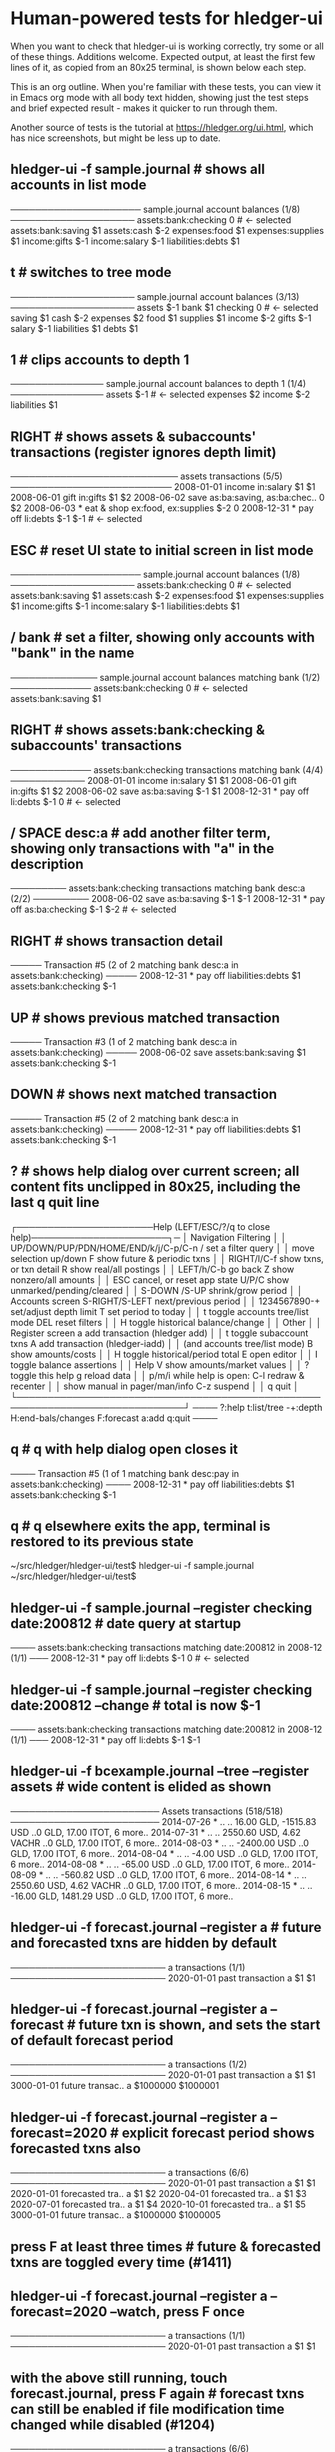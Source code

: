 * Human-powered tests for hledger-ui

When you want to check that hledger-ui is working correctly, 
try some or all of these things. Additions welcome.
Expected output, at least the first few lines of it, 
as copied from an 80x25 terminal, is shown below each step.

This is an org outline. When you're familiar with these tests, 
you can view it in Emacs org mode with all body text hidden,
showing just the test steps and brief expected result - makes
it quicker to run through them.

Another source of tests is the tutorial at https://hledger.org/ui.html,
which has nice screenshots, but might be less up to date.

** hledger-ui -f sample.journal  # shows all accounts in list mode
───────────────────── sample.journal account balances (1/8) ────────────────────
 assets:bank:checking    0  # <- selected
 assets:bank:saving     $1
 assets:cash           $-2
 expenses:food          $1
 expenses:supplies      $1
 income:gifts          $-1
 income:salary         $-1
 liabilities:debts      $1

** t  # switches to tree mode
──────────────────── sample.journal account balances (3/13) ────────────────────
 assets       $-1
  bank         $1
   checking     0  # <- selected
   saving      $1
  cash        $-2
 expenses      $2
  food         $1
  supplies     $1
 income       $-2
  gifts       $-1
  salary      $-1
 liabilities   $1
  debts        $1

** 1  # clips accounts to depth 1
─────────────── sample.journal account balances to depth 1 (1/4) ───────────────
 assets       $-1  # <- selected
 expenses      $2
 income       $-2
 liabilities   $1

** RIGHT  # shows assets & subaccounts' transactions (register ignores depth limit)
─────────────────────────── assets transactions (5/5) ──────────────────────────
 2008-01-01   income                     in:salary                     $1    $1
 2008-06-01   gift                       in:gifts                      $1    $2
 2008-06-02   save                       as:ba:saving, as:ba:chec..     0    $2
 2008-06-03 * eat & shop                 ex:food, ex:supplies         $-2     0
 2008-12-31 * pay off                    li:debts                     $-1   $-1  # <- selected

** ESC  # reset UI state to initial screen in list mode
───────────────────── sample.journal account balances (1/8) ────────────────────
 assets:bank:checking    0  # <- selected
 assets:bank:saving     $1
 assets:cash           $-2
 expenses:food          $1
 expenses:supplies      $1
 income:gifts          $-1
 income:salary         $-1
 liabilities:debts      $1

** / bank  # set a filter, showing only accounts with "bank" in the name
────────────── sample.journal account balances matching bank (1/2) ─────────────
 assets:bank:checking   0  # <- selected
 assets:bank:saving    $1

** RIGHT  # shows assets:bank:checking & subaccounts' transactions
───────────── assets:bank:checking transactions matching bank (4/4) ────────────
 2008-01-01   income                      in:salary                     $1   $1
 2008-06-01   gift                        in:gifts                      $1   $2
 2008-06-02   save                        as:ba:saving                 $-1   $1
 2008-12-31 * pay off                     li:debts                     $-1    0  # <- selected

** / SPACE desc:a  # add another filter term, showing only transactions with "a" in the description
───────── assets:bank:checking transactions matching bank desc:a (2/2) ─────────
 2008-06-02   save                       as:ba:saving                 $-1   $-1
 2008-12-31 * pay off                    as:ba:checking               $-1   $-2  # <- selected

** RIGHT  # shows transaction detail
───── Transaction #5 (2 of 2 matching bank desc:a in assets:bank:checking) ─────
 2008-12-31 * pay off
     liabilities:debts                 $1
     assets:bank:checking             $-1

** UP  # shows previous matched transaction
───── Transaction #3 (1 of 2 matching bank desc:a in assets:bank:checking) ─────
 2008-06-02 save
     assets:bank:saving                $1
     assets:bank:checking             $-1

** DOWN  # shows next matched transaction
───── Transaction #5 (2 of 2 matching bank desc:a in assets:bank:checking) ─────
 2008-12-31 * pay off
     liabilities:debts                 $1
     assets:bank:checking             $-1

** ?  # shows help dialog over current screen; all content fits unclipped in 80x25, including the last q quit line
┌──────────────────────Help (LEFT/ESC/?/q to close help)──────────────────────┐─
│ Navigation                             Filtering                            │
│ UP/DOWN/PUP/PDN/HOME/END/k/j/C-p/C-n   /    set a filter query              │
│      move selection up/down            F    show future & periodic txns     │
│ RIGHT/l/C-f show txns, or txn detail   R    show real/all postings          │
│ LEFT/h/C-b  go back                    Z    show nonzero/all amounts        │
│ ESC  cancel, or reset app state        U/P/C  show unmarked/pending/cleared │
│                                        S-DOWN /S-UP   shrink/grow period    │
│ Accounts screen                        S-RIGHT/S-LEFT next/previous period  │
│ 1234567890-+  set/adjust depth limit   T              set period to today   │
│ t  toggle accounts tree/list mode      DEL  reset filters                   │
│ H  toggle historical balance/change                                         │
│                                        Other                                │
│ Register screen                        a    add transaction (hledger add)   │
│ t  toggle subaccount txns              A    add transaction (hledger-iadd)  │
│    (and accounts tree/list mode)       B    show amounts/costs              │
│ H  toggle historical/period total      E    open editor                     │
│                                        I    toggle balance assertions       │
│ Help                                   V    show amounts/market values      │
│ ?     toggle this help                 g    reload data                     │
│ p/m/i while help is open:              C-l  redraw & recenter               │
│       show manual in pager/man/info    C-z  suspend                         │
│                                        q    quit                            │
└─────────────────────────────────────────────────────────────────────────────┘
──── ?:help t:list/tree -+:depth H:end-bals/changes F:forecast a:add q:quit ────

** q  # q with help dialog open closes it
──── Transaction #5 (1 of 1 matching bank desc:pay in assets:bank:checking) ────
 2008-12-31 * pay off
     liabilities:debts                 $1
     assets:bank:checking             $-1

** q  # q elsewhere exits the app, terminal is restored to its previous state
~/src/hledger/hledger-ui/test$ hledger-ui -f sample.journal
~/src/hledger/hledger-ui/test$ 

** hledger-ui -f sample.journal --register checking date:200812  # date query at startup
──── assets:bank:checking transactions matching date:200812 in 2008-12 (1/1) ───
 2008-12-31 * pay off                     li:debts                      $-1   0  # <- selected

** hledger-ui -f sample.journal --register checking date:200812 --change  # total is now $-1
──── assets:bank:checking transactions matching date:200812 in 2008-12 (1/1) ───
 2008-12-31 * pay off                    li:debts                     $-1   $-1

** hledger-ui -f bcexample.journal --tree --register assets  # wide content is elided as shown
──────────────────────── Assets transactions (518/518) ────────────────────────
 2014-07-26 * ..  ..   16.00 GLD, -1515.83 USD   ..0 GLD, 17.00 ITOT, 6 more..
 2014-07-31 * ..  ..   2550.60 USD, 4.62 VACHR   ..0 GLD, 17.00 ITOT, 6 more..
 2014-08-03 * ..  ..              -2400.00 USD   ..0 GLD, 17.00 ITOT, 6 more..
 2014-08-04 * ..  ..                 -4.00 USD   ..0 GLD, 17.00 ITOT, 6 more..
 2014-08-08 * ..  ..                -65.00 USD   ..0 GLD, 17.00 ITOT, 6 more..
 2014-08-09 * ..  ..               -560.82 USD   ..0 GLD, 17.00 ITOT, 6 more..
 2014-08-14 * ..  ..   2550.60 USD, 4.62 VACHR   ..0 GLD, 17.00 ITOT, 6 more..
 2014-08-15 * ..  ..   -16.00 GLD, 1481.29 USD   ..0 GLD, 17.00 ITOT, 6 more..

** hledger-ui -f forecast.journal --register a   # future and forecasted txns are hidden by default
───────────────────────── a transactions (1/1) ─────────────────────────
 2020-01-01   past transaction        a                         $1   $1

** hledger-ui -f forecast.journal --register a --forecast  # future txn is shown, and sets the start of default forecast period
───────────────────────── a transactions (1/2) ─────────────────────────
 2020-01-01   past transaction  a                         $1         $1 
 3000-01-01   future transac..  a                   $1000000   $1000001

** hledger-ui -f forecast.journal --register a --forecast=2020  # explicit forecast period shows forecasted txns also
───────────────────────── a transactions (6/6) ─────────────────────────
 2020-01-01   past transaction  a                         $1         $1
 2020-01-01   forecasted tra..  a                         $1         $2 
 2020-04-01   forecasted tra..  a                         $1         $3 
 2020-07-01   forecasted tra..  a                         $1         $4 
 2020-10-01   forecasted tra..  a                         $1         $5 
 3000-01-01   future transac..  a                   $1000000   $1000005

** press F at least three times  # future & forecasted txns are toggled every time (#1411)

** hledger-ui -f forecast.journal --register a --forecast=2020 --watch, press F once
───────────────────────── a transactions (1/1) ─────────────────────────
 2020-01-01   past transaction        a                         $1   $1

** with the above still running, touch forecast.journal, press F again  # forecast txns can still be enabled if file modification time changed while disabled (#1204)
───────────────────────── a transactions (6/6) ─────────────────────────
 2020-01-01   past transaction  a                         $1         $1  # <- selected 
 2020-01-01   forecasted tra..  a                         $1         $2 
 2020-04-01   forecasted tra..  a                         $1         $3 
 2020-07-01   forecasted tra..  a                         $1         $4 
 2020-10-01   forecasted tra..  a                         $1         $5 
 3000-01-01   future transac..  a                   $1000000   $1000005

** hledger-ui -f 1468.j, 2, RIGHT  # in list mode, register of account above depth limit shows only its transactions
───────────────────────────── a transactions (1/1) ─────────────────────────────
 2021-01-01                                a                              1   1

** LEFT, DOWN, RIGHT  # in list mode, register of account at depth limit also shows subaccounts' transactions (#1468)
──────────────────────────── a:aa transactions (2/2) ───────────────────────────
 2021-01-02                              a:aa                          10    10
 2021-01-03                              a:aa:aaa                     100   110

